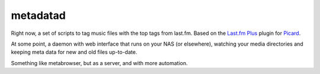 metadatad
=========

Right now, a set of scripts to tag music files with the top tags from
last.fm. Based on the `Last.fm Plus`_  plugin for Picard_.

At some point, a daemon with web interface that runs on your NAS (or
elsewhere), watching your media directories and keeping meta data for
new and old files up-to-date.

Something like metabrowser, but as a server, and with more automation.


.. _Picard: http://musicbrainz.org/doc/MusicBrainz_Picard
.. _Last.fm Plus: http://musicbrainz.org/doc/Picard_Plugins
